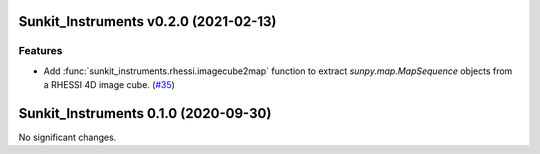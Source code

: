 Sunkit_Instruments v0.2.0 (2021-02-13)
======================================

Features
--------

- Add :func:`sunkit_instruments.rhessi.imagecube2map` function to extract `sunpy.map.MapSequence` objects from a RHESSI 4D image cube. (`#35 <https://github.com/sunpy/sunkit-instruments/pull/35>`__)


Sunkit_Instruments 0.1.0 (2020-09-30)
=====================================

No significant changes.
